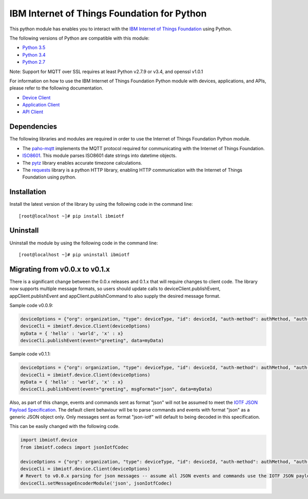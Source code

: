 IBM Internet of Things Foundation for Python
============================================

This python module has enables you to interact with the `IBM Internet of Things Foundation <https://internetofthings.ibmcloud.com>`__ using Python.

The following versions of Python are compatible with this module:

-  `Python 3.5 <https://www.python.org/downloads/release/python-350/>`__
-  `Python 3.4 <https://www.python.org/downloads/release/python-343/>`__
-  `Python 2.7 <https://www.python.org/downloads/release/python-2710/>`__

Note: Support for MQTT over SSL requires at least Python v2.7.9 or v3.4, and openssl v1.0.1

For information on how to use the IBM Internet of Things Foundation Python module with devices, applications, and APIs, please refer to the following documentation.

-  `Device
   Client <https://docs.internetofthings.ibmcloud.com/libraries/python_cli_for_devices.html>`__
-  `Application
   Client <https://docs.internetofthings.ibmcloud.com/libraries/python_cli_for_apps.html>`__
-  `API
   Client <https://docs.internetofthings.ibmcloud.com/libraries/python_cli_for_api.html>`__

Dependencies
------------

The following libraries and modules are required in order to use the Internet of Things Foundation Python module.

-  The `paho-mqtt <https://pypi.python.org/pypi/paho-mqtt>`__ implements the MQTT protocol required for communicating with the Internet of Things Foundation.
-  `ISO8601 <https://pypi.python.org/pypi/iso8601>`__. This module parses ISO8601 date strings into datetime objects. 
-  The `pytz <https://pypi.python.org/pypi/pytz>`__ library enables accurate timezone calculations.
-  The `requests <https://pypi.python.org/pypi/requests>`__ library is a python HTTP library, enabling HTTP communication with the Internet of Things Foundation using python.

Installation
------------

Install the latest version of the library by using the following code in the command line:

::

    [root@localhost ~]# pip install ibmiotf

Uninstall
---------

Uninstall the module by using the following code in the command line:

::

    [root@localhost ~]# pip uninstall ibmiotf

Migrating from v0.0.x to v0.1.x
-------------------------------

There is a significant change between the 0.0.x releases and 0.1.x that will require changes to client code. The library now supports multiple message formats, so users should update calls to deviceClient.publishEvent, appClient.publishEvent and appClient.publishCommand to also supply the desired message format.

Sample code v0.0.9:

.. code:: python

    deviceOptions = {"org": organization, "type": deviceType, "id": deviceId, "auth-method": authMethod, "auth-token": authToken}
    deviceCli = ibmiotf.device.Client(deviceOptions)
    myData = { 'hello' : 'world', 'x' : x}
    deviceCli.publishEvent(event="greeting", data=myData)

Sample code v0.1.1:

.. code:: python

    deviceOptions = {"org": organization, "type": deviceType, "id": deviceId, "auth-method": authMethod, "auth-token": authToken}
    deviceCli = ibmiotf.device.Client(deviceOptions)
    myData = { 'hello' : 'world', 'x' : x}
    deviceCli.publishEvent(event="greeting", msgFormat="json", data=myData)

Also, as part of this change, events and commands sent as format "json" will not be assumed to meet the `IOTF JSON Payload Specification <https://docs.internetofthings.ibmcloud.com/messaging/payload.html#iotf-json-payload-specification>`__. The default client behaviour will be to parse commands and events with format "json" as a generic JSON object only. Only messages sent as format "json-iotf" will default to being decoded in this specification.

This can be easily changed with the following code.

.. code:: python

    import ibmiotf.device
    from ibmiotf.codecs import jsonIotfCodec

    deviceOptions = {"org": organization, "type": deviceType, "id": deviceId, "auth-method": authMethod, "auth-token": authToken}
    deviceCli = ibmiotf.device.Client(deviceOptions)
    # Revert to v0.0.x parsing for json messages -- assume all JSON events and commands use the IOTF JSON payload specification
    deviceCli.setMessageEncoderModule('json', jsonIotfCodec) 

